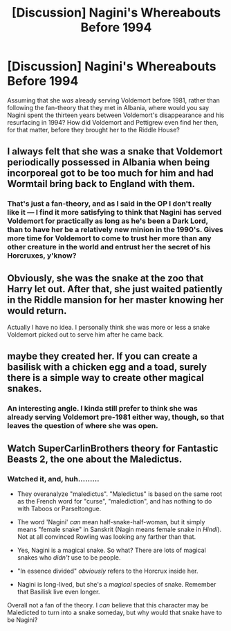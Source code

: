 #+TITLE: [Discussion] Nagini's Whereabouts Before 1994

* [Discussion] Nagini's Whereabouts Before 1994
:PROPERTIES:
:Author: Achille-Talon
:Score: 1
:DateUnix: 1514243175.0
:DateShort: 2017-Dec-26
:FlairText: Discussion
:END:
Assuming that she /was/ already serving Voldemort before 1981, rather than following the fan-theory that they met in Albania, where would you say Nagini spent the thirteen years between Voldemort's disappearance and his resurfacing in 1994? How did Voldemort and Pettigrew even find her then, for that matter, before they brought her to the Riddle House?


** I always felt that she was a snake that Voldemort periodically possessed in Albania when being incorporeal got to be too much for him and had Wormtail bring back to England with them.
:PROPERTIES:
:Author: Kingsonne
:Score: 12
:DateUnix: 1514254429.0
:DateShort: 2017-Dec-26
:END:

*** That's just a fan-theory, and as I said in the OP I don't really like it --- I find it more satisfying to think that Nagini has served Voldemort for practically as long as he's been a Dark Lord, than to have her be a relatively new minion in the 1990's. Gives more time for Voldemort to come to trust her more than any other creature in the world and entrust her the secret of his Horcruxes, y'know?
:PROPERTIES:
:Author: Achille-Talon
:Score: 0
:DateUnix: 1514285376.0
:DateShort: 2017-Dec-26
:END:


** Obviously, she was the snake at the zoo that Harry let out. After that, she just waited patiently in the Riddle mansion for her master knowing her would return.

Actually I have no idea. I personally think she was more or less a snake Voldemort picked out to serve him after he came back.
:PROPERTIES:
:Author: Full-Paragon
:Score: 10
:DateUnix: 1514252333.0
:DateShort: 2017-Dec-26
:END:


** maybe they created her. If you can create a basilisk with a chicken egg and a toad, surely there is a simple way to create other magical snakes.
:PROPERTIES:
:Score: 5
:DateUnix: 1514302796.0
:DateShort: 2017-Dec-26
:END:

*** An interesting angle. I kinda still prefer to think she was already serving Voldemort pre-1981 either way, though, so that leaves the question of where she was open.
:PROPERTIES:
:Author: Achille-Talon
:Score: -1
:DateUnix: 1514306246.0
:DateShort: 2017-Dec-26
:END:


** Watch SuperCarlinBrothers theory for Fantastic Beasts 2, the one about the Maledictus.
:PROPERTIES:
:Author: Jahoan
:Score: 1
:DateUnix: 1514258777.0
:DateShort: 2017-Dec-26
:END:

*** Watched it, and, huh.........

- They overanalyze "maledictus". "Maledictus" is based on the same root as the French word for "curse", "malediction", and has nothing to do with Taboos or Parseltongue.

- The word 'Nagini' /can/ mean half-snake-half-woman, but it simply means "female snake" in Sanskrit (Nagin means female snake in /Hindi/). Not at all convinced Rowling was looking any farther than that.

- Yes, Nagini is a magical snake. So what? There are lots of magical snakes who /didn't/ use to be people.

- "In essence divided" /obviously/ refers to the Horcrux inside her.

- Nagini is long-lived, but she's a /magical/ species of snake. Remember that Basilisk live even longer.

Overall not a fan of the theory. I /can/ believe that this character may be Maledicted to turn into a snake someday, but why would that snake have to be Nagini?
:PROPERTIES:
:Author: Achille-Talon
:Score: 1
:DateUnix: 1514286665.0
:DateShort: 2017-Dec-26
:END:
